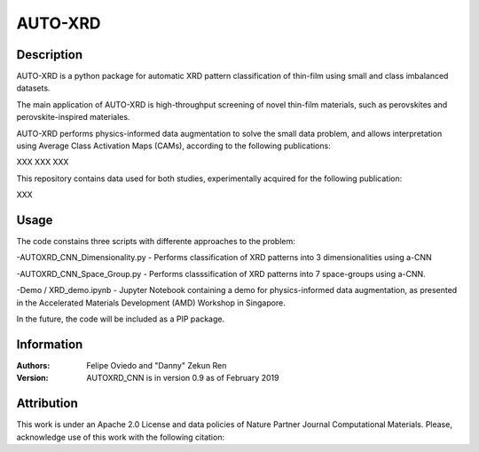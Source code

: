 ===========
AUTO-XRD
===========
Description
===========

AUTO-XRD is a python package for automatic XRD pattern classification of thin-film using small and class imbalanced datasets.

The main application of AUTO-XRD is high-throughput screening of novel thin-film materials, such as perovskites and perovskite-inspired materiales. 

AUTO-XRD performs physics-informed data augmentation to solve the small data problem, and allows interpretation using Average Class Activation Maps (CAMs), according to the following publications:

XXX
XXX
XXX

This repository contains data used for both studies, experimentally acquired for the following publication:

XXX

Usage
======================
The code constains three scripts with differente approaches to the problem:

-AUTOXRD_CNN_Dimensionality.py - Performs classification of XRD patterns into 3 dimensionalities using a-CNN

-AUTOXRD_CNN_Space_Group.py - Performs classsification of XRD patterns into 7 space-groups using a-CNN.

-Demo / XRD_demo.ipynb - Jupyter Notebook containing a demo for physics-informed data augmentation, as presented in the Accelerated Materials Development (AMD) Workshop in Singapore.

In the future, the code will be included as a PIP package.

Information
===========
:Authors:
    Felipe Oviedo and "Danny" Zekun Ren

:Version: AUTOXRD_CNN is in version 0.9 as of February 2019

Attribution
===========
This work is under an Apache 2.0 License and data policies of Nature Partner Journal Computational Materials. Please, acknowledge use of this work with the following citation:


